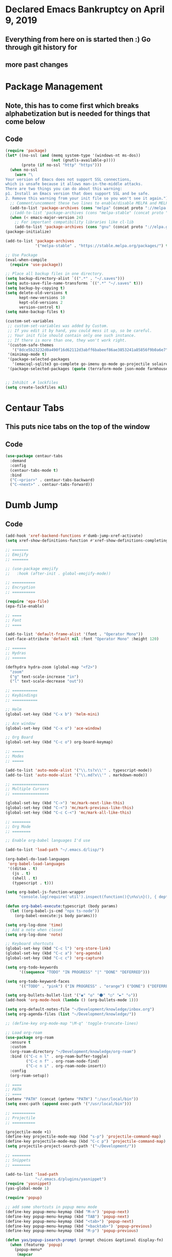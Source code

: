 * Declared Emacs Bankruptcy on April 9, 2019
** Everything from here on is started then :) Go through git history for
** more past changes

* Package Management
** Note, this has to come first which breaks alphabetization but is needed for things that come below
** Code
#+begin_src emacs-lisp
  (require 'package)
  (let* ((no-ssl (and (memq system-type '(windows-nt ms-dos))
                      (not (gnutls-available-p))))
         (proto (if no-ssl "http" "https")))
    (when no-ssl
      (warn "\
  Your version of Emacs does not support SSL connections,
  which is unsafe because it allows man-in-the-middle attacks.
  There are two things you can do about this warning:
  p1. Install an Emacs version that does support SSL and be safe.
  2. Remove this warning from your init file so you won't see it again."))
    ;; Comment/uncomment these two lines to enable/disable MELPA and MELPA Stable as desired
    (add-to-list 'package-archives (cons "melpa" (concat proto "://melpa.org/packages/")) t)
    ;;(add-to-list 'package-archives (cons "melpa-stable" (concat proto "://stable.melpa.org/packages/")) t)
    (when (< emacs-major-version 24)
      ;; For important compatibility libraries like cl-lib
      (add-to-list 'package-archives (cons "gnu" (concat proto "://elpa.gnu.org/packages/")))))
  (package-initialize)

  (add-to-list 'package-archives
               '("melpa-stable" . "https://stable.melpa.org/packages/") t)

  ;; Use Package
  (eval-when-compile
    (require 'use-package))

  ;; Place all backup files in one directory.
  (setq backup-directory-alist `((".*" . "~/.saves")))
  (setq auto-save-file-name-transforms `((".*" "~/.saves" t)))
  (setq backup-by-copying t)
  (setq delete-old-versions t
        kept-new-versions 10
        kept-old-versions 2
        version-control t)
  (setq make-backup-files t)

  (custom-set-variables
   ;; custom-set-variables was added by Custom.
   ;; If you edit it by hand, you could mess it up, so be careful.
   ;; Your init file should contain only one such instance.
   ;; If there is more than one, they won't work right.
   '(custom-safe-themes
     '("8dce5b23232d0a490f16d62112d3abff6babeef86ae3853241a85856f9b0a6e7" "c3e6b52caa77cb09c049d3c973798bc64b5c43cc437d449eacf35b3e776bf85c" "e8825f26af32403c5ad8bc983f8610a4a4786eb55e3a363fa9acb48e0677fe7e" default))
   '(minimap-mode t)
   '(package-selected-packages
     '(emacsql-sqlite3 go-complete go-imenu go-mode go-projectile solaire-mode helm-xref xref xref-js2 dumb-jump helm-projectile org-projectile org-projectile-helm projectile lua-mode toml-mode web-mode centaur-tabs nim-mode clojure-mode org-super-agenda org-brain org-roam org-roam-server company-org-roam company-shell company-statistics company-terraform company-web company-go company graphviz-dot-mode hydra helm rust-mode yequake org-bullets ob-http popup-complete yasnippet-snippets org-board js-react-redux-yasnippets mocha-snippets yasnippet minimap rjsx-mode ob-go ob-graphql ob-nim ob-rust ob-sql-mode ob-typescript twilight-bright twilight-bright-theme ample-theme apropospriate-theme ace-window handlebars-mode typescript-mode multiple-cursors markdown-toc markdown-mode graphql graphql-mode yaml-mode terraform-mode farmhouse-theme)))
   '(package-selected-packages (quote (terraform-mode json-mode farmhouse-theme typescript-mode)))


  ;; Inhibit .# lockfiles
  (setq create-lockfiles nil)

#+end_src

* Centaur Tabs
** This puts nice tabs on the top of the window
** Code
#+begin_src emacs-lisp
  (use-package centaur-tabs
    :demand
    :config
    (centaur-tabs-mode t)
    :bind
    ("C-<prior>" . centaur-tabs-backward)
    ("C-<next>" . centaur-tabs-forward))

 #+end_src

* Dumb Jump
** Code
 #+begin_src emacs-lisp
  (add-hook 'xref-backend-functions #'dumb-jump-xref-activate)
  (setq xref-show-definitions-function #'xref-show-definitions-completing-read)

  ;; =======
  ;; Emojify
  ;; =======

  ;; (use-package emojify
  ;;   :hook (after-init . global-emojify-mode))

  ;; ==========
  ;; Encryption
  ;; ==========

  (require 'epa-file)
  (epa-file-enable)

  ;; ====
  ;; Font
  ;; ====

  (add-to-list 'default-frame-alist '(font . "Operator Mono"))
  (set-face-attribute 'default nil :font "Operator Mono" :height 120)

  ;; ======
  ;; Hydras
  ;; ======

  (defhydra hydra-zoom (global-map "<f2>")
    "zoom"
    ("g" text-scale-increase "in")
    ("l" text-scale-decrease "out"))

  ;; ===========
  ;; Keybindings
  ;; ===========

  ;; Helm
  (global-set-key (kbd "C-x b") 'helm-mini)

  ;; Ace window
  (global-set-key (kbd "C-x o") 'ace-window)

  ;; Org Board
  (global-set-key (kbd "C-c o") org-board-keymap)

  ;; =====
  ;; Modes
  ;; =====

  (add-to-list 'auto-mode-alist '("\\.ts?x\\'" . typescript-mode))
  (add-to-list 'auto-mode-alist '("\\.md?x\\'" . markdown-mode))

  ;; ================
  ;; Multiple Cursors
  ;; ================

  (global-set-key (kbd "C->") 'mc/mark-next-like-this)
  (global-set-key (kbd "C-<") 'mc/mark-previous-like-this)
  (global-set-key (kbd "C-c C-<") 'mc/mark-all-like-this)

  ;; ========
  ;; Org Mode
  ;; ========

  ;; Enable org-babel languages I'd use

  (add-to-list 'load-path "~/.emacs.d/lisp/")

  (org-babel-do-load-languages
   'org-babel-load-languages
   '((ditaa . t)
     (js . t)
     (shell . t)
     (typescript . t)))

  (setq org-babel-js-function-wrapper
        "console.log(require('util').inspect(function(){\n%s\n}(), { depth: 100 }))")

  (defun org-babel-execute:typescript (body params)
    (let ((org-babel-js-cmd "npx ts-node"))
      (org-babel-execute:js body params)))

  (setq org-log-done 'time)
  ;; Add a note when closed
  (setq org-log-done 'note)

  ;; Keyboard shortcuts
  (global-set-key (kbd "C-c l") 'org-store-link)
  (global-set-key (kbd "C-c a") 'org-agenda)
  (global-set-key (kbd "C-c c") 'org-capture)

  (setq org-todo-keywords
        '((sequence "TODO" "IN PROGRESS" "|" "DONE" "DEFERRED")))

  (setq org-todo-keyword-faces
        '(("TODO" . "pink") ("IN PROGRESS" . "orange") ("DONE") ("DEFERRED" . "yellow")))

  (setq org-bullets-bullet-list '("◉" "◎" "⚫" "○" "►" "◇"))
  (add-hook 'org-mode-hook (lambda () (org-bullets-mode 1)))

  (setq org-default-notes-file "~/Development/knowledge/inbox.org")
  (setq org-agenda-files (list "~/Development/knowledge/"))

  ;; (define-key org-mode-map "\M-q" 'toggle-truncate-lines)

  ;; Load org-roam
  (use-package org-roam
    :ensure t
    :custom
    (org-roam-directory "~/Development/knowledge/org-roam")
    :bind (("C-c n l" . org-roam-buffer-toggle)
           ("C-c n f" . org-roam-node-find)
           ("C-c n i" . org-roam-node-insert))
    :config
    (org-roam-setup))

  ;; ====
  ;; PATH
  ;; ====
  (setenv "PATH" (concat (getenv "PATH") ":/usr/local/bin"))
  (setq exec-path (append exec-path '("/usr/local/bin")))

  ;; ==========
  ;; Projectile
  ;; ==========

  (projectile-mode +1)
  (define-key projectile-mode-map (kbd "s-p") 'projectile-command-map)
  (define-key projectile-mode-map (kbd "C-c p") 'projectile-command-map)
  (setq projectile-project-search-path '("~/Development/"))

  ;; ========
  ;; Snippets
  ;; ========

  (add-to-list 'load-path
               "~/.emacs.d/plugins/yasnippet")
  (require 'yasnippet)
  (yas-global-mode 1)

  (require 'popup)

  ;; add some shortcuts in popup menu mode
  (define-key popup-menu-keymap (kbd "M-n") 'popup-next)
  (define-key popup-menu-keymap (kbd "TAB") 'popup-next)
  (define-key popup-menu-keymap (kbd "<tab>") 'popup-next)
  (define-key popup-menu-keymap (kbd "<backtab>") 'popup-previous)
  (define-key popup-menu-keymap (kbd "M-p") 'popup-previous)

  (defun yas/popup-isearch-prompt (prompt choices &optional display-fn)
    (when (featurep 'popup)
      (popup-menu*
       (mapcar
        (lambda (choice)
          (popup-make-item
           (or (and display-fn (funcall display-fn choice))
               choice)
           :value choice))
        choices)
       :prompt prompt
       ;; start isearch mode immediately
       :isearch t
       )))

  (setq yas/prompt-functions '(yas/popup-isearch-prompt yas/no-prompt))

  ;; ======
  ;; Visual
  ;; ======

  ;; Hide top frame on macOS
  (add-to-list 'default-frame-alist '(ns-transparent-titlebar . t))
  (add-to-list 'default-frame-alist '(ns-appearance . light))

  ;; Hide toolbars
  (if (fboundp 'scroll-bar-mode) (scroll-bar-mode -1))
  (if (fboundp 'tool-bar-mode) (tool-bar-mode -1))

  ;; Remove menu bar
  (menu-bar-mode -1)

  ;; Load theme
  (load-theme 'farmhouse-dark t)
  ;; (use-package twilight-bright-theme
  ;;   :ensure
  ;;   :config
  ;;   (enable-theme 'twilight-bright))

  ;; Solaire mode
  ;; See https://github.com/hlissner/emacs-solaire-mode
  (solaire-global-mode +1)

  ;; Turn on column numbers
  (setq column-number-mode t)

  ;; Indent by 2 spaces
  (setq tab-width 2)
  (setq js-indent-level 2)
  (setq typescript-indent-level 2)

  ;; Turn off tabs
  (setq-default indent-tabs-mode nil)
  (custom-set-faces
   ;; custom-set-faces was added by Custom.
   ;; If you edit it by hand, you could mess it up, so be careful.
   ;; Your init file should contain only one such instance.
   ;; If there is more than one, they won't work right.
   )

  ;; Wrap text in all text modes
  (add-hook 'text-mode-hook 'turn-on-visual-line-mode)

  ;; Add Ctrl+Scroll to zoom in and out
  (global-set-key [C-mouse-4] 'text-scale-increase)
  (global-set-key [C-mouse-5] 'text-scale-decrease)

  ;; =======
  ;; Yequake
  ;; =======

  (setq yequake-frames
        '(("Yequake & scratch" .
           ((width . 0.75)
            (height . 0.5)
            (alpha . 0.95)
            (buffer-fns . ("~/src/emacs/yequake/yequake.el"
                           split-window-horizontally
                           "*scratch*"))
            (frame-parameters . ((undecorated . t)))))))
#+end_src
